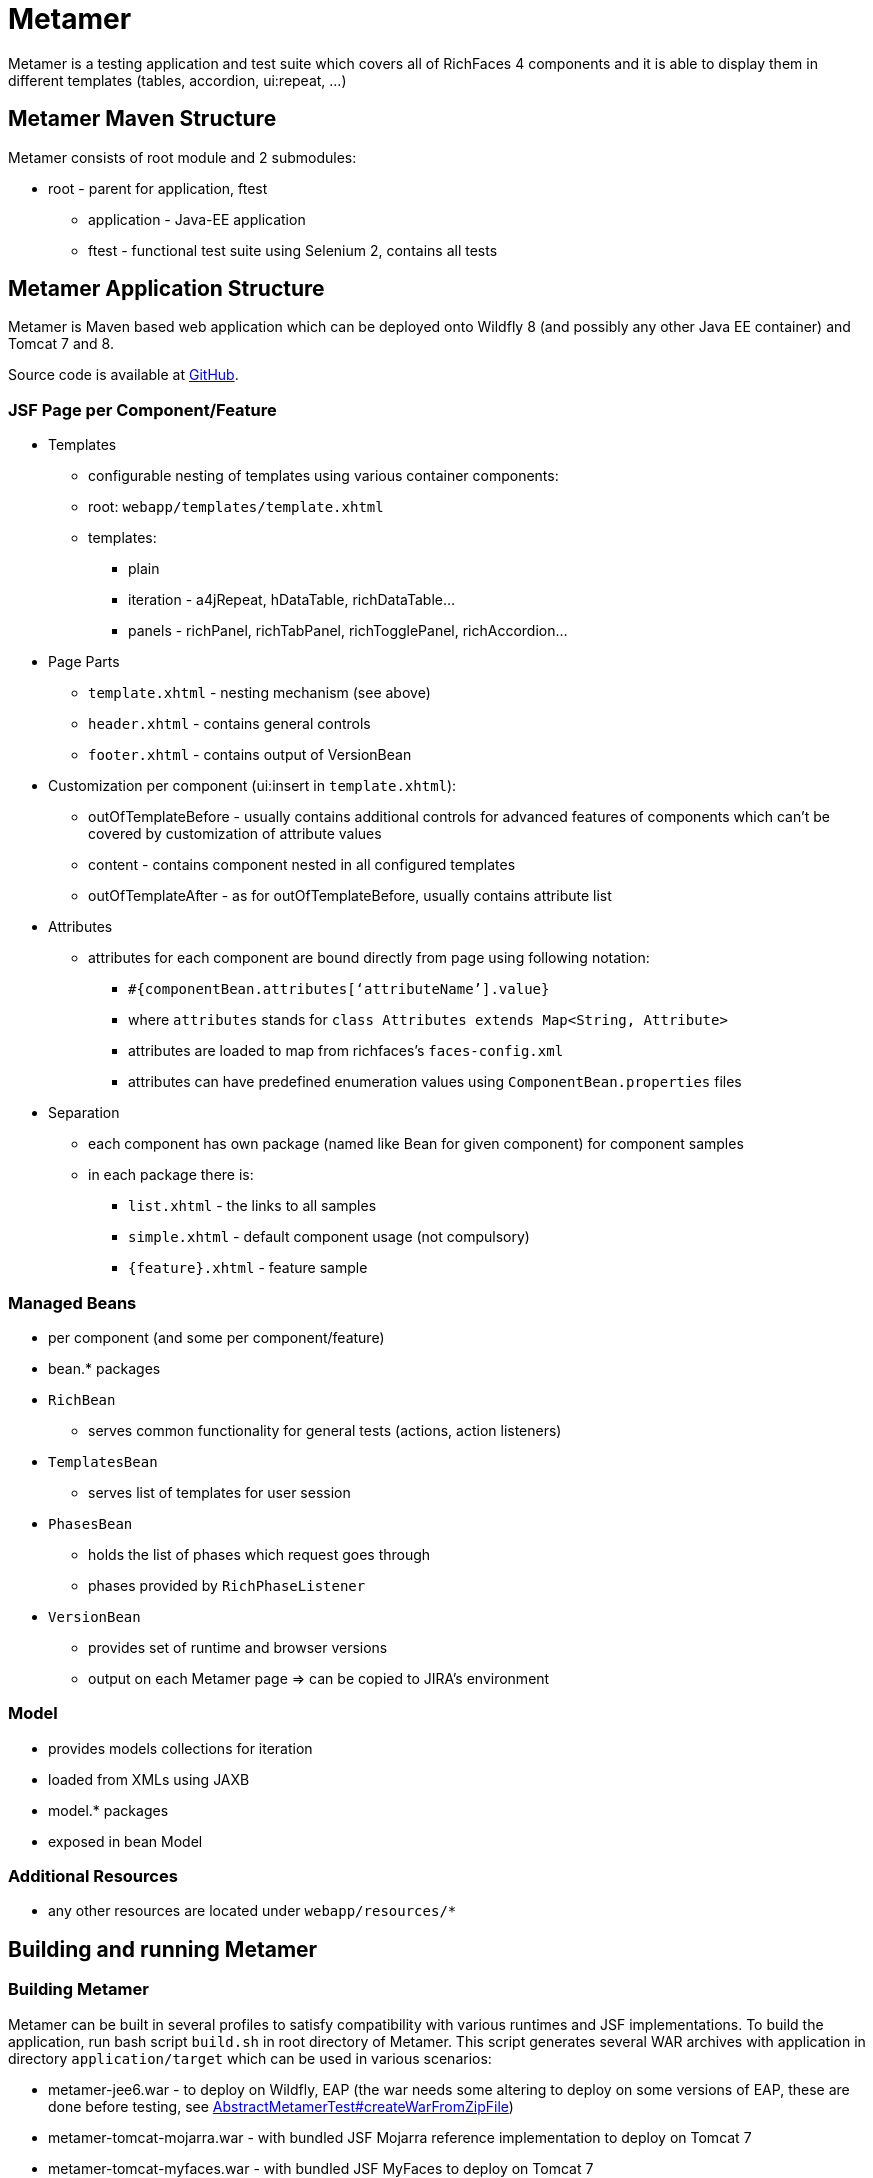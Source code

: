 = Metamer

Metamer is a testing application and test suite which covers all of RichFaces 4 components and it is able to display them in different templates (tables, accordion, ui:repeat, ...)

== Metamer Maven Structure

Metamer consists of root module and 2 submodules:

* root - parent for application, ftest
** application - Java-EE application
** ftest - functional test suite using Selenium 2, contains all tests

== Metamer Application Structure

Metamer is Maven based web application which can be deployed onto Wildfly 8 (and possibly any other Java EE container) and Tomcat 7 and 8.

Source code is available at https://github.com/richfaces/richfaces-qa/tree/master/metamer[GitHub].

=== JSF Page per Component/Feature

* Templates
** configurable nesting of templates using various container components:
** root: `webapp/templates/template.xhtml`
** templates:
*** plain
*** iteration - a4jRepeat, hDataTable, richDataTable...
*** panels -  richPanel, richTabPanel, richTogglePanel, richAccordion...
* Page Parts
** `template.xhtml` - nesting mechanism (see above)
** `header.xhtml` - contains general controls
** `footer.xhtml` - contains output of VersionBean
* Customization per component (ui:insert in `template.xhtml`):
** outOfTemplateBefore - usually contains additional controls for advanced features of components which can’t be covered by customization of attribute values
** content - contains component nested in all configured templates
** outOfTemplateAfter - as for outOfTemplateBefore, usually contains attribute list
* Attributes
** attributes for each component are bound directly from page using following notation:
*** `#{componentBean.attributes[‘attributeName’].value}`
*** where `attributes` stands for `class Attributes extends Map<String, Attribute>`
*** attributes are loaded to map from richfaces’s `faces-config.xml`
*** attributes can have predefined enumeration values using `ComponentBean.properties` files
* Separation
** each component has own package (named like Bean for given component) for component samples
** in each package there is:
*** `list.xhtml` - the links to all samples
*** `simple.xhtml` - default component usage (not compulsory)
*** `{feature}.xhtml` - feature sample

=== Managed Beans

* per component (and some per component/feature)
* bean.* packages
* `RichBean`
** serves common functionality for general tests (actions, action listeners)
* `TemplatesBean`
** serves list of templates for user session
* `PhasesBean`
** holds the list of phases which request goes through
** phases provided by `RichPhaseListener`
* `VersionBean`
** provides set of runtime and browser versions
** output on each Metamer page => can be copied to JIRA’s environment

=== Model

* provides models collections for iteration
* loaded from XMLs using JAXB
* model.* packages
* exposed in bean Model

=== Additional Resources

* any other resources are located under `webapp/resources/*`

== Building and running Metamer

=== Building Metamer
Metamer can be built in several profiles to satisfy compatibility with various runtimes and JSF implementations. To build the application, run bash script `build.sh` in root directory of Metamer. This script generates several WAR archives with application in directory `application/target` which can be used in various scenarios:

* metamer-jee6.war - to deploy on Wildfly, EAP (the war needs some altering to deploy on some versions of EAP, these are done before testing, see https://github.com/richfaces/richfaces-qa/blob/master/metamer/ftest/src/test/java/org/richfaces/tests/metamer/ftest/AbstractMetamerTest.java#L117-L170[AbstractMetamerTest#createWarFromZipFile])
* metamer-tomcat-mojarra.war - with bundled JSF Mojarra reference implementation to deploy on Tomcat 7
* metamer-tomcat-myfaces.war - with bundled JSF MyFaces to deploy on Tomcat 7

To build the application with one specific profile run `mvn clean install -DskipTests -P{profileName}` where `profileName` can be found in https://github.com/richfaces/richfaces-qa/blob/master/pom.xml[pom.xml] in root directory. Created WAR file will be located in `application/target` folder.

=== Deploying Metamer

To deploy the application just copy the WAR file into server deployment folder. Optionally, you can import the project into IDE (Eclipse, JBDS,...) and deploy directly from IDE. This is particularly useful when you need to do a lot of changes and re-deploy often.

=== Changing JSF implementation

To change the JSF implementation you can build Metamer with either a script mentioned above or a pre-set profile named `war-tomcat-myfaces`

== Functional Test Development

=== Running a test
* switch to metamer/ftest directory and run `mvn clean verify -PcontainerProfileName [-Dtest=testName | -Dtestng.suite.xml=pathToSuite] [-Dtemplates=templateName] [-DpathToEAPZip=/home/someUser/somePath/eap.zip] [-DpathToPatch=/home/someuser/somepath/BZXYZ.zip] [-Dbrowser=browserName] [-Drepeats=numberOfRepeats] [-Dconfigurator.skip.reverse] [-Dconfigurator.skip.case=caseName]`
** *containerProfileName* is a name of a container you want to use, see https://github.com/richfaces/richfaces-qa/blob/master/pom.xml[pom.xml] in parent for their names
*** e.g. `-Pwildfly-remote-10-0`
*** when using some `jbosseap*` profile, you can change the path to EAP zip file (if the path generated by the qa-maven-plugin does not suite you) by using system property `pathToEAPZip`, e.g. `mvn clean verify -Pjbosseap-managed-6-4 -DpathToEAPZip=/home/me/eap/6.4.x/eap.zip`
*** when using some `jbosseap*` or `wildfly*` profile, you can also apply a one-off patch to actual container using system property `pathToPatch`, e.g. `mvn clean verify -Pjbosseap-managed-6-4 -DpathToPatch=/home/me/patches/BZXYZ.zip`
** *testName* is a name of a specific test to run
*** e.g. `-Dtest=TestEditor` for all tests in TestEditor class or `-Dtest=TestEditor#testRendered` to run just one method
*** regular expression can be used, for instance `-Dtest=TestA*` will run all test classes which name begins with 'TestA'
*** omit `-Dtest` if you want to run all tests (not recommended, the test suite is huge)
** *pathToSuite* is a path to an existing testng-suite.xml (see content of folder https://github.com/richfaces/richfaces-qa/tree/master/metamer/ftest/src/test/resources/testng[metamer/ftest/src/test/resources/testng/] for available suites)
*** e.g. `-Dtestng.suite.xml=src/test/resources/testng/testng-output.xml`
*** the pathToSuite configuration will be ignored, when you specify the `-Dtest` property
*** the suites are (usually) defined by the focus of individual components in RichFaces (e.g. output, input, dnd)
*** the *default value* is set to `src/test/resources/testng/testng-all.xml` (https://github.com/richfaces/richfaces-qa/blob/master/metamer/ftest/src/test/resources/testng/testng-all.xml[link])
** *templateName* is one or more of the templates such as plain, richPanel, a4jRepeat, uiRepeat
*** the template is wrapper in which will be the tested component placed. It is used for checking the correct behavior between components (RichFaces component inside of other/same RichFaces component or inside of a JSF component).
*** list of all templates used in tests can be found in https://github.com/richfaces/richfaces-qa/blob/master/metamer/ftest/src/test/java/org/richfaces/tests/metamer/ftest/AbstractMetamerTest.java[AbstractMetamerTest class] in the annotation `@Templates` over the field https://github.com/richfaces/richfaces-qa/blob/master/metamer/ftest/src/test/java/org/richfaces/tests/metamer/ftest/AbstractMetamerTest.java#L94-L96[template]
*** all templates are case insensitive and have aliases (can be found/edited in https://github.com/richfaces/richfaces-qa/blob/master/metamer/application/src/main/java/org/richfaces/tests/metamer/Template.java[Template class])
*** to run tests in:
**** all templates: use `*` or `all`
**** no template (*default value*): use `plain`, `no`, `none` or do not use the *templates* property
**** more templates concurrently: use `+` for separating the templates, e.g. `popup+accordion+edt` (ExtendedDataTable in Accordion in PopupPanel)
**** more templates separately: use `,` for separating the templates, e.g. `accordion,popup,popup+edt`. Each test in test suite will be executed in each specified template(s) (if it can run in such template).
** *browser* will set the used browser, download necessary driver binaries, download specific browser binary (Firefox only, see below), download and extract EAP when some `jbosseap-managed` profile activated and will kill container's and driver's processes before testing. If the Jenkins environment is detected (see https://github.com/richfaces/richfaces-qa/blob/master/qa-maven-plugin/src/main/java/org/richfaces/tests/qa/plugin/ProcessMojo.java#L407-L410[ProcessMojo#isOnJenkins] in https://github.com/richfaces/richfaces-qa/tree/master/qa-maven-plugin[qa-maven-plugin project]), then everything to download will be downloaded or linked from the network drive. This profile is *activated by default* with value `firefox`, ergo all previous tasks are done by default (by `qa-maven-plugin`). The profile can be disabled using property `-Dbrowser.disabled`. Additional info can be found in the `browser` profile in the https://github.com/richfaces/richfaces-qa/blob/master/metamer/ftest/pom.xml#L378-L465[metamer/ftest/pom.xml].
*** *browserName* is case-insensitive name of the browser to be used. Supported browsers are Internet Explorer (`browserName` contains `ie`, `internetExplorer` or `explorer`), Chrome (`browserName` contains `cr` or `chrome`), Firefox (`browserName` contains `ff` or `firefox`). If the browser is Firefox, then the name can be followed by a number (or dash and number), which will be used to specify browser's version.
**** some examples:
***** `-Dbrowser=ff` to run tests with system's Firefox browser.
***** `-Dbrowser=cr` to run tests with system's Chrome browser.
***** `-Dbrowser=ie9` or `-Dbrowser=ie-9` to run tests with system's IE browser (the version `9` will be ignored)
***** `-Dbrowser=ff30` or `-Dbrowser=ff-30` to run tests with Firefox 30. If working in non-Jenkins environment, then the browser binary will be downloaded and stored at `{user.home}/selenium`, otherwise the binary will be linked from network drive.
***** `-Dbrowser=ff45esr` to run tests with Firefox 45esr. If working in non-Jenkins environment, then the browser binary will be downloaded and stored at `{user.home}/selenium`, otherwise the binary will be linked from network drive.
** *repeats* will invoke each test multiple times (set by this property value; usefull for debugging unstable tests)
** *configurator.skip.reverse* will run only those tests, which are marked with @Skip annotation (see section <<about-annotations>>) and its condition is met (see can depend on current OS, used container, JSF implementation...)
** *configurator.skip.case=caseName* will run only those tests, which are marked with @Skip annotation (see section <<about-annotations>>) with case-sensitive value equal to the selected `caseName` class name. Use e.g. `-Dconfigurator.skip.case=MyFaces` to run only tests with annotation `@Skip(On.JSF.MyFaces.class)`, `-Dconfigurator.skip.case=UIRepeatSetIndexIssue` to run only tests with annotation `@Skip(BecauseOf.UIRepeatSetIndexIssue.class)`
** examples:
*** `mvn clean verify -Pwildfly-managed-10-0` will run the whole test suite (`src/test/resources/testng/testng-all.xml`) in plain template with system's Firefox browser on WildFly 10
*** `mvn clean verify -Ptomcat-managed-8 -Dmyfaces=true -Dbrowser=cr -Dsmoke -Dtemplates=edt,pp` will run the smoke test suite (`src/test/resources/testng/testng-smoke.xml`) in `richExtendedDataTable`(edt) and `richPopupPanel`(pp) template with system's Chrome browser on Tomcat 8 with MyFaces implemention of JSF (bundled in `metamer-tomcat-myfaces.war`)

=== Debugging a test
* set a breakpoint in code
* to run debugging from terminal simply add another switch `-Dmaven.surefire.debug test`

=== Creating new tests
** create or modify .xhtml in the `application/src/main/webapp/components`, this is the facelet which will be loaded in the test
** create .java test class in the package for the component, in the `ftest/src/test/java/...`
** we are using Arquillian Graphene 2, tests have these specifics:
*** tests should extend `AbstractWebDriverTest`, have a look at: method with `@Deployment` annotation, `@Drone WebDriver browser` injection point, `@ArquillianResource contextRoot`, `@BeforeMethod loadPage`
*** we are using Page Object pattern, have a look at @Page annotation
*** we are using Page Fragments pattern, have a look at @FindBy annotations, for more information see Graphene documentation

=== Creating issue reproducers in Metamer

* when creating new facelet for the issue, create it under affected component with the name of issue number (e.g. `rf-15422.xhtml`)
** the newly created issue should also contain a steps to reproduce the issue, e.g. `<rich:panel header="steps to reproduce">1. blah blah <br /> 2. blah blah</rich:panel>`
** list the newly created facelet also in the list.xhtml, together with the issue description and reference
* create also a test class with the same name (e.g. `TestRF15422.java`) under the package for the affected component
* annotate test method with:

** `@Skip` (the skip condition can be specified, see @Skip annotation in <<about-annotations>>)
** `@IssueTracking("https://issues.jboss.org/browse/RF-15422")`

* try to reuse existing backing beans, otherwise create new ones in the package `application/src/main/java/org/richfaces/tests/metamer/bean/issues`
* make a comment in the JIRA issue what facelet reproduce the issue, and also steps to reproduce it

=== About annotations
In tests there are several important annotations we use:

* `@Test(groups = "Future")`
** adding a test into future group means this test is currently failing and is expected to pass once the fix will be done
** there is a separate Jenkins job running future tests only
** once a test passing, change this to `@Test` only

* `@IssueTracking("https://issues.jboss.org/browse/RF-007")`
** IssueTracking is a marker annotation for test methods and classes
** it is used to define, that the test is somehow connected with a tracked issue (e.g. tests it, is blocked by)
** if such issue is resolved (the test method is not marked with `@Skip`) and the test fails, we now it is a regression problem

* `@Templates(value = {"templateName"}, exclude = {"anotherTemplateName"})`
** this indicates in which templates you want or you do not want the test to be execute
** test will not run when it is not executed with correct template
** beware that it work only for templates listed in `@Templates` annotation in `AbstractMetamerTest`

* `@UseForAllTests`
** this indicates that the field will be used as injection point in all tests from the class where it is placed to all classes extending it
** all test methods in this hierarchy can run multiple times each time with different value injected to the annotated field (values and how to get them is specified in annotation parameters, see the javadoc for more informations)

* `@UseWithField`
** this indicates that the test method will be used with a field to which the values specified in annotation attributes will be injected
** uses the first field which will be found in class hierarchy from current class to the `Object` class
** such marked test method can run multiple times each time with different value injected to the field which is using (field, values and how to get them is specified in annotation parameters, see the javadoc for more informations)

* `@Uses`
** this is helper annotation for using multiple `@UseWithField` annotations in a single test method

* `@CoversAttributes`
** this indicates that the test covers testing of RichFaces component's attribute (e.g. oncomplete, status, styleClass) or multiple attributes. The actual component is obtained from test package.
** this annotation is used in `CoverageCollectorTool` to automatize the report of all covered attributes of all RichFaces components.

* `@Skip`
** this indicates that the test method will be skipped if given configuration/condition occurs. Without any value specified, the test with this annotation will always be skipped. See the javadoc of https://github.com/richfaces/richfaces-qa/blob/master/metamer/ftest/src/test/java/org/richfaces/tests/metamer/ftest/extension/configurator/skip/SkipConfigurator.java[SkipConfigurator] for more details and examples.

* `@Unstable`
** this indicates unstable test method. Such annotated method can be executed more times, until the first success occurs or the maximum of retry attempts is reached.

== Metamer RichFaces Bug Report Guidelines

. Find if JIRA already exists (use filters to ease your work)
. File new RF/RFPL project Bug. RF is for bugs related to RichFaces (e.g. malfunctioning component). RFPL is for Metamer related problems (e.g. create/fix tests, update app dependency etc.).
** choose components (probably component-* for specific component bug)
** choose affects versions
** for Metamer:
*** Environment - use Metamer’s footer with detailed runtime, browser and libs info
*** Steps to Reproduce, e.g.:
a. open http://localhost:8080/metamer/faces/components/richList/simple.xhtml
b. set @first=5
c. set @rows=10
d. EXPECTED: to show 10 items
e. ACTUAL: shows 15 items
*** sometimes no need for Description
*** screenshot may be needed
** otherwise:
*** Description with code sample (Bean + JSF)
*** use {code} for formatting code samples and stack traces (see JIRA formating rules for more info on formating)
*** eventually provide specific version control revision or WAR directly

== About Tools
There are a few tools to simplify/automatize some work in Metamer:

* `ComponentsAttributesCollectorTool`
** updates or creates java component attributes file (e.g. NotifyMessageAttributes.java) for each RichFaces component
** tool should be runnable from IDE with test classpath (e.g. in NetBeans simply 'Run File') or by invoking maven command from 'metamer/ftest' `mvn test -Pupdate-attributes`

* `CoverageCollectorTool`
** creates a coverage report of all RichFaces components attributes
** for creating report it uses component attributes file (e.g. NotifyMessageAttributes.java) and all test methods (annotated with `@Test`) with `@CoversAttributes` annotation. So it is important to have correctly annotated test methods and to have updated all of the components attributes files.
** tool should be runnable from IDE with test classpath (e.g. in NetBeans simply 'Run File')